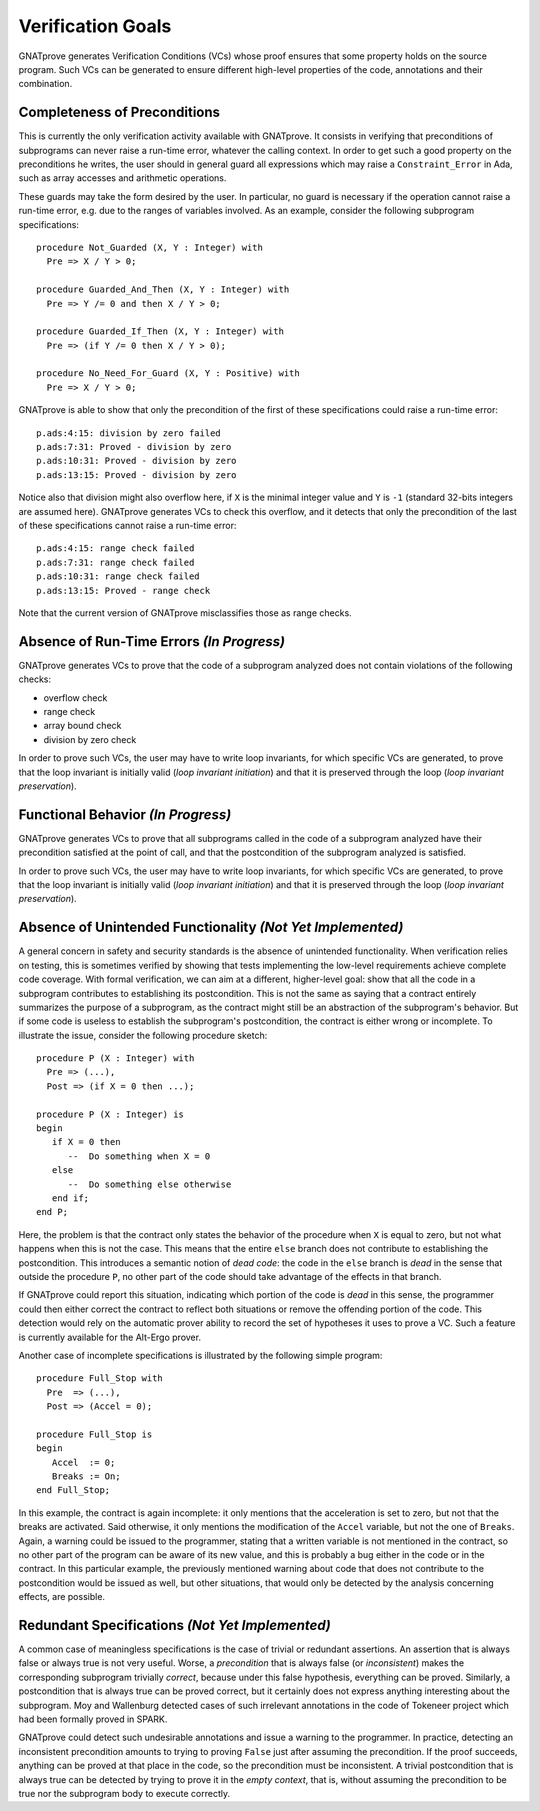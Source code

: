 Verification Goals
==================

GNATprove generates Verification Conditions (VCs) whose proof ensures that some
property holds on the source program. Such VCs can be generated to ensure
different high-level properties of the code, annotations and their combination.

Completeness of Preconditions
-----------------------------

This is currently the only verification activity available with GNATprove. It
consists in verifying that preconditions of subprograms can never raise a
run-time error, whatever the calling context. In order to get such a good
property on the preconditions he writes, the user should in general guard all
expressions which may raise a ``Constraint_Error`` in Ada, such as array
accesses and arithmetic operations.

These guards may take the form desired by the user. In particular, no guard is
necessary if the operation cannot raise a run-time error, e.g. due to the
ranges of variables involved. As an example, consider the following subprogram
specifications::

   procedure Not_Guarded (X, Y : Integer) with
     Pre => X / Y > 0;

   procedure Guarded_And_Then (X, Y : Integer) with
     Pre => Y /= 0 and then X / Y > 0;

   procedure Guarded_If_Then (X, Y : Integer) with
     Pre => (if Y /= 0 then X / Y > 0);

   procedure No_Need_For_Guard (X, Y : Positive) with
     Pre => X / Y > 0;

GNATprove is able to show that only the precondition of the first of these
specifications could raise a run-time error::

   p.ads:4:15: division by zero failed
   p.ads:7:31: Proved - division by zero
   p.ads:10:31: Proved - division by zero
   p.ads:13:15: Proved - division by zero

Notice also that division might also overflow here, if ``X`` is the minimal
integer value and ``Y`` is ``-1`` (standard 32-bits integers are assumed
here). GNATprove generates VCs to check this overflow, and it detects that only
the precondition of the last of these specifications cannot raise a run-time
error::

   p.ads:4:15: range check failed
   p.ads:7:31: range check failed
   p.ads:10:31: range check failed
   p.ads:13:15: Proved - range check

Note that the current version of GNATprove misclassifies those as range checks.

Absence of Run-Time Errors *(In Progress)*
--------------------------

GNATprove generates VCs to prove that the code of a subprogram analyzed does
not contain violations of the following checks:

* overflow check
* range check
* array bound check
* division by zero check

In order to prove such VCs, the user may have to write loop invariants, for
which specific VCs are generated, to prove that the loop invariant is initially
valid (*loop invariant initiation*) and that it is preserved through the loop
(*loop invariant preservation*).

Functional Behavior *(In Progress)*
-------------------

GNATprove generates VCs to prove that all subprograms called in the code of a
subprogram analyzed have their precondition satisfied at the point of call, and
that the postcondition of the subprogram analyzed is satisfied.

In order to prove such VCs, the user may have to write loop invariants, for
which specific VCs are generated, to prove that the loop invariant is initially
valid (*loop invariant initiation*) and that it is preserved through the loop
(*loop invariant preservation*).

Absence of Unintended Functionality *(Not Yet Implemented)*
-----------------------------------

A general concern in safety and security standards is the absence of unintended
functionality. When verification relies on testing, this is sometimes verified
by showing that tests implementing the low-level requirements achieve complete
code coverage. With formal verification, we can aim at a different,
higher-level goal: show that all the code in a subprogram contributes to
establishing its postcondition. This is not the same as saying that a contract
entirely summarizes the purpose of a subprogram, as the contract might still be
an abstraction of the subprogram's behavior. But if some code is useless to
establish the subprogram's postcondition, the contract is either wrong or
incomplete. To illustrate the issue, consider the following procedure sketch::

   procedure P (X : Integer) with 
     Pre => (...), 
     Post => (if X = 0 then ...);

   procedure P (X : Integer) is
   begin
      if X = 0 then
         --  Do something when X = 0
      else
         --  Do something else otherwise
      end if;
   end P;

Here, the problem is that the contract only states the behavior of the
procedure when ``X`` is equal to zero, but not what happens when this is
not the case. This means that the entire ``else`` branch does not
contribute to establishing the postcondition. This introduces a semantic
notion of *dead code*: the code in the ``else`` branch is *dead* in the
sense that outside the procedure ``P``, no other part of the code should
take advantage of the effects in that branch. 

If GNATprove could report this situation, indicating which portion of the code
is *dead* in this sense, the programmer could then either correct the contract
to reflect both situations or remove the offending portion of the code. This
detection would rely on the automatic prover ability to record the set of
hypotheses it uses to prove a VC. Such a feature is currently available for the
Alt-Ergo prover.

Another case of incomplete specifications is illustrated by the following
simple program::

   procedure Full_Stop with
     Pre  => (...),
     Post => (Accel = 0);

   procedure Full_Stop is
   begin
      Accel  := 0;
      Breaks := On;
   end Full_Stop;

In this example, the contract is again incomplete: it only mentions that the
acceleration is set to zero, but not that the breaks are activated. Said
otherwise, it only mentions the modification of the ``Accel`` variable,
but not the one of ``Breaks``. Again, a warning could be issued to the
programmer, stating that a written variable is not mentioned in the contract,
so no other part of the program can be aware of its new value, and this is
probably a bug either in the code or in the contract. In this particular
example, the previously mentioned warning about code that does not contribute
to the postcondition would be issued as well, but other situations, that would
only be detected by the analysis concerning effects, are possible.

Redundant Specifications *(Not Yet Implemented)*
------------------------

A common case of meaningless specifications is the case of trivial or
redundant assertions. An assertion that is always false or always true is not
very useful. Worse, a *precondition* that is always false (or
*inconsistent*) makes the corresponding subprogram trivially *correct*,
because under this false hypothesis, everything can be proved.  Similarly, a
postcondition that is always true can be proved correct, but it certainly does
not express anything interesting about the subprogram. Moy and
Wallenburg detected cases of such irrelevant annotations
in the code of Tokeneer project which had been formally
proved in SPARK.

GNATprove could detect such undesirable annotations and issue a
warning to the programmer. In practice, detecting an inconsistent precondition
amounts to trying to proving ``False`` just after assuming the
precondition. If the proof succeeds, anything can be proved at that place in
the code, so the precondition must be inconsistent. A trivial postcondition
that is always true can be detected by trying to prove it in the *empty
context*, that is, without assuming the precondition to be true nor the
subprogram body to execute correctly.

